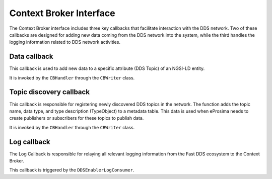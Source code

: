 .. _context_broker_interface:

########################
Context Broker Interface
########################

The Context Broker interface includes three key callbacks that facilitate interaction with the DDS network.
Two of these callbacks are designed for adding new data coming from the DDS network into the system,
while the third handles the logging information related to DDS network activities.

Data callback
=============
This callback is used to add new data to a specific attribute (DDS Topic) of an NGSI-LD entity.

It is invoked by the ``CBHandler`` through the ``CBWriter`` class.

Topic discovery callback
========================
This callback is responsible for registering newly discovered DDS topics in the network.
The function adds the topic name, data type, and type description (TypeObject) to a metadata table.
This data is used when eProsima needs to create publishers or subscribers for these topics to publish data.

It is invoked by the ``CBHandler`` through the ``CBWriter`` class.

Log callback
============
The Log Callback is responsible for relaying all relevant logging information from the Fast DDS ecosystem to the
Context Broker.

This callback is triggered by the ``DDSEnablerLogConsumer``.
